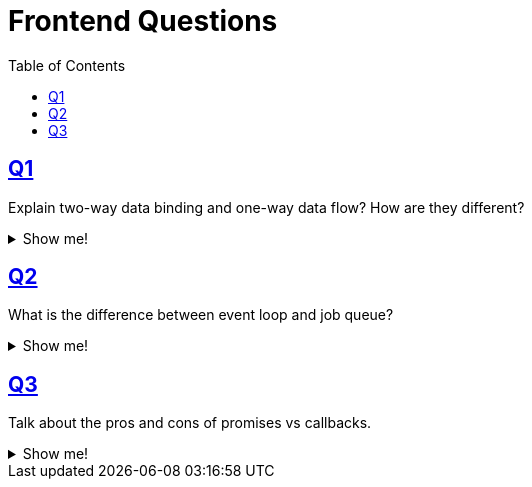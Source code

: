 = Frontend Questions
:page-subtitle: Web Development
:toc: left
:sectlinks:
:icons: font

== Q1

[role="qanda"]
====
Explain two-way data binding and one-way data flow?
How are they different?

.Show me!
[%collapsible]
=====
Two-way data binding means when data is updated on the model, the UI updates based on that data.
Conversely, when the UI gets updated, the data changes are propagated back to the model.

One-way data flow means only the model dicates the state of the UI.
When the UI needs to change, it must communicate to the model through some sort of messaging (events) so that the model changes the data accordingly, which is then reflected on the UI.
=====
====

== Q2

[role="qanda"]
====
What is the difference between event loop and job queue?

.Show me!
[%collapsible]
=====
The event loop is the single thread that handles the execution of the JavaScript code from the main stack.

Job queues are related to promises and the _thenable_ callbacks.
When a promise resolves, the job queue executes the callbacks.

Read more:

* link:https://developer.mozilla.org/en-US/docs/Web/JavaScript/Guide/Using_promises[Using Promises (MDN)^]
* link:https://jakearchibald.com/2015/tasks-microtasks-queues-and-schedules/[Tasks, microtasks, queues and schedules^]
* link:https://stackoverflow.com/questions/36870467/what-is-the-order-of-execution-in-javascript-promises[What is the order of execution in JavaScript promises?^]
* link:https://blog.risingstack.com/writing-a-javascript-framework-execution-timing-beyond-settimeout/[Writing a JavaScript framework - Execution timing, beyond setTimeout^]
* link:https://medium.com/@Rahulx1/understanding-event-loop-call-stack-event-job-queue-in-javascript-63dcd2c71ecd[Understanding Event Loop, Call Stack, Event & Job Queue in Javascript^]
=====
====

== Q3

[role="qanda"]
====
Talk about the pros and cons of promises vs callbacks.

.Show me!
[%collapsible]
=====

=====
====
